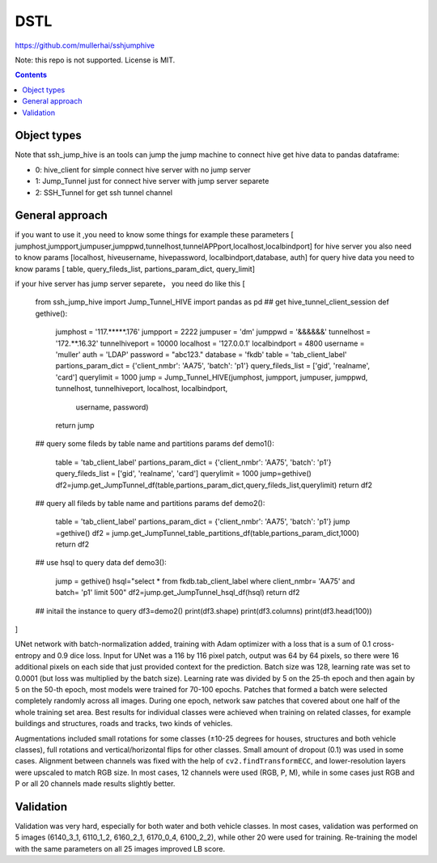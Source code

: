 DSTL
====

https://github.com/mullerhai/sshjumphive

Note: this repo is not supported. License is MIT.

.. image::  ssh-jump-hive.jpg
.. image::  ./ssh-jump-hive.jpg
.. image:: ssh_jump_hive.jpg
.. image:: https://github.com/mullerhai/sshjumphive/blob/master/ssh_jump_hive.jpg

.. contents::


Object types
------------

Note that ssh_jump_hive  is an tools can  jump the jump machine  to connect hive get hive data to pandas dataframe:

- 0: hive_client  for  simple connect hive server  with  no jump server
- 1: Jump_Tunnel just  for  connect hive server with  jump server separete
- 2: SSH_Tunnel  for  get ssh tunnel channel


General approach
----------------

if  you want to use it ,you need  to know some things
for example these parameters [ jumphost,jumpport,jumpuser,jumppwd,tunnelhost,tunnelAPPport,localhost,localbindport]
for hive server  you also need to know params [localhost, hiveusername, hivepassword, localbindport,database, auth]
for query hive data you need to know params [ table, query_fileds_list, partions_param_dict, query_limit]

if your hive server has  jump server separete， you need do  like this
[
    from ssh_jump_hive import Jump_Tunnel_HIVE
    import pandas as pd
    ## get hive_tunnel_client_session
    def gethive():
      jumphost = '117.*****.176'
      jumpport = 2222
      jumpuser = 'dm'
      jumppwd = '&&&&&&'
      tunnelhost = '172.**.16.32'
      tunnelhiveport = 10000
      localhost = '127.0.0.1'
      localbindport = 4800
      username = 'muller'
      auth = 'LDAP'
      password = "abc123."
      database = 'fkdb'
      table = 'tab_client_label'
      partions_param_dict = {'client_nmbr': 'AA75', 'batch': 'p1'}
      query_fileds_list = ['gid', 'realname', 'card']
      querylimit = 1000
      jump = Jump_Tunnel_HIVE(jumphost, jumpport, jumpuser, jumppwd, tunnelhost, tunnelhiveport, localhost, localbindport,
        username, password)
      return jump
    ## query some fileds by table name and  partitions params
    def demo1():
        table = 'tab_client_label'
        partions_param_dict = {'client_nmbr': 'AA75', 'batch': 'p1'}
        query_fileds_list = ['gid', 'realname', 'card']
        querylimit = 1000
        jump=gethive()
        df2=jump.get_JumpTunnel_df(table,partions_param_dict,query_fileds_list,querylimit)
        return df2
    ## query all fileds by table name and partitions params
    def demo2():
      table = 'tab_client_label'
      partions_param_dict = {'client_nmbr': 'AA75', 'batch': 'p1'}
      jump =gethive()
      df2 = jump.get_JumpTunnel_table_partitions_df(table,partions_param_dict,1000)
      return df2
    ## use  hsql to query data
    def demo3():
      jump = gethive()
      hsql="select * from fkdb.tab_client_label where  client_nmbr= 'AA75' and batch= 'p1' limit 500"
      df2=jump.get_JumpTunnel_hsql_df(hsql)
      return df2
    ## initail the instance to query
    df3=demo2()
    print(df3.shape)
    print(df3.columns)
    print(df3.head(100))
]


UNet network with batch-normalization added, training with Adam optimizer with
a loss that is a sum of 0.1 cross-entropy and 0.9 dice loss.
Input for UNet was a 116 by 116 pixel patch, output was 64 by 64 pixels,
so there were 16 additional pixels on each side that just provided context for
the prediction.
Batch size was 128, learning rate was set to 0.0001
(but loss was multiplied by the batch size).
Learning rate was divided by 5 on the 25-th epoch
and then again by 5 on the 50-th epoch,
most models were trained for 70-100 epochs.
Patches that formed a batch were selected completely randomly across all images.
During one epoch, network saw patches that covered about one half
of the whole training set area. Best results for individual classes
were achieved when training on related classes, for example buildings
and structures, roads and tracks, two kinds of vehicles.

Augmentations included small rotations for some classes
(±10-25 degrees for houses, structures and both vehicle classes),
full rotations and vertical/horizontal flips
for other classes. Small amount of dropout (0.1) was used in some cases.
Alignment between channels was fixed with the help of
``cv2.findTransformECC``, and lower-resolution layers were upscaled to
match RGB size. In most cases, 12 channels were used (RGB, P, M),
while in some cases just RGB and P or all 20 channels made results
slightly better.


Validation
----------

Validation was very hard, especially for both water and both vehicle
classes. In most cases, validation was performed on 5 images
(6140_3_1, 6110_1_2, 6160_2_1, 6170_0_4, 6100_2_2), while other 20 were used
for training. Re-training the model with the same parameters on all 25 images
improved LB score.
